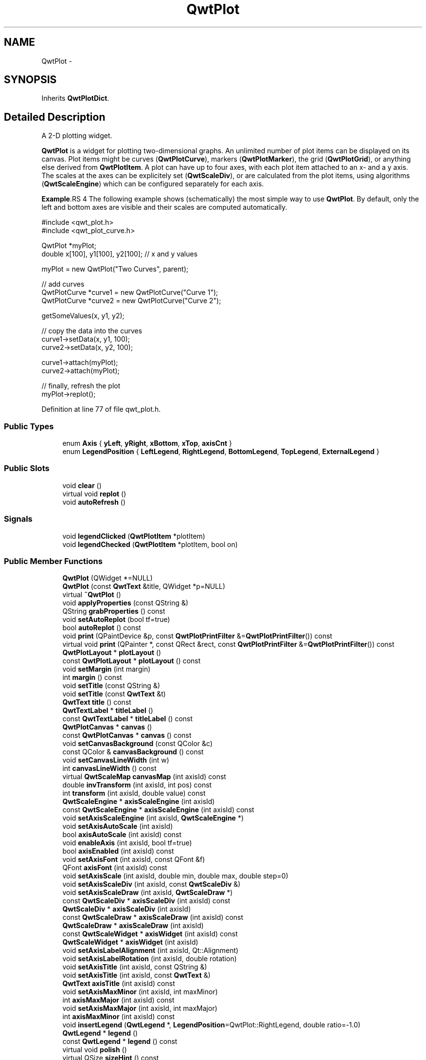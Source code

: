.TH "QwtPlot" 3 "26 Feb 2007" "Version 5.0.1" "Qwt User's Guide" \" -*- nroff -*-
.ad l
.nh
.SH NAME
QwtPlot \- 
.SH SYNOPSIS
.br
.PP
Inherits \fBQwtPlotDict\fP.
.PP
.SH "Detailed Description"
.PP 
A 2-D plotting widget. 

\fBQwtPlot\fP is a widget for plotting two-dimensional graphs. An unlimited number of plot items can be displayed on its canvas. Plot items might be curves (\fBQwtPlotCurve\fP), markers (\fBQwtPlotMarker\fP), the grid (\fBQwtPlotGrid\fP), or anything else derived from \fBQwtPlotItem\fP. A plot can have up to four axes, with each plot item attached to an x- and a y axis. The scales at the axes can be explicitely set (\fBQwtScaleDiv\fP), or are calculated from the plot items, using algorithms (\fBQwtScaleEngine\fP) which can be configured separately for each axis.
.PP
.PP
\fBExample\fP.RS 4
The following example shows (schematically) the most simple way to use \fBQwtPlot\fP. By default, only the left and bottom axes are visible and their scales are computed automatically. 
.PP
.nf
#include <qwt_plot.h>
#include <qwt_plot_curve.h>

QwtPlot *myPlot;
double x[100], y1[100], y2[100];        // x and y values

myPlot = new QwtPlot("Two Curves", parent);

// add curves
QwtPlotCurve *curve1 = new QwtPlotCurve("Curve 1");
QwtPlotCurve *curve2 = new QwtPlotCurve("Curve 2");

getSomeValues(x, y1, y2);

// copy the data into the curves
curve1->setData(x, y1, 100);
curve2->setData(x, y2, 100);

curve1->attach(myPlot);
curve2->attach(myPlot);

// finally, refresh the plot
myPlot->replot();

.fi
.PP
 
.RE
.PP

.PP
Definition at line 77 of file qwt_plot.h.
.SS "Public Types"

.in +1c
.ti -1c
.RI "enum \fBAxis\fP { \fByLeft\fP, \fByRight\fP, \fBxBottom\fP, \fBxTop\fP, \fBaxisCnt\fP }"
.br
.ti -1c
.RI "enum \fBLegendPosition\fP { \fBLeftLegend\fP, \fBRightLegend\fP, \fBBottomLegend\fP, \fBTopLegend\fP, \fBExternalLegend\fP }"
.br
.in -1c
.SS "Public Slots"

.in +1c
.ti -1c
.RI "void \fBclear\fP ()"
.br
.ti -1c
.RI "virtual void \fBreplot\fP ()"
.br
.ti -1c
.RI "void \fBautoRefresh\fP ()"
.br
.in -1c
.SS "Signals"

.in +1c
.ti -1c
.RI "void \fBlegendClicked\fP (\fBQwtPlotItem\fP *plotItem)"
.br
.ti -1c
.RI "void \fBlegendChecked\fP (\fBQwtPlotItem\fP *plotItem, bool on)"
.br
.in -1c
.SS "Public Member Functions"

.in +1c
.ti -1c
.RI "\fBQwtPlot\fP (QWidget *=NULL)"
.br
.ti -1c
.RI "\fBQwtPlot\fP (const \fBQwtText\fP &title, QWidget *p=NULL)"
.br
.ti -1c
.RI "virtual \fB~QwtPlot\fP ()"
.br
.ti -1c
.RI "void \fBapplyProperties\fP (const QString &)"
.br
.ti -1c
.RI "QString \fBgrabProperties\fP () const "
.br
.ti -1c
.RI "void \fBsetAutoReplot\fP (bool tf=true)"
.br
.ti -1c
.RI "bool \fBautoReplot\fP () const "
.br
.ti -1c
.RI "void \fBprint\fP (QPaintDevice &p, const \fBQwtPlotPrintFilter\fP &=\fBQwtPlotPrintFilter\fP()) const "
.br
.ti -1c
.RI "virtual void \fBprint\fP (QPainter *, const QRect &rect, const \fBQwtPlotPrintFilter\fP &=\fBQwtPlotPrintFilter\fP()) const "
.br
.ti -1c
.RI "\fBQwtPlotLayout\fP * \fBplotLayout\fP ()"
.br
.ti -1c
.RI "const \fBQwtPlotLayout\fP * \fBplotLayout\fP () const "
.br
.ti -1c
.RI "void \fBsetMargin\fP (int margin)"
.br
.ti -1c
.RI "int \fBmargin\fP () const "
.br
.ti -1c
.RI "void \fBsetTitle\fP (const QString &)"
.br
.ti -1c
.RI "void \fBsetTitle\fP (const \fBQwtText\fP &t)"
.br
.ti -1c
.RI "\fBQwtText\fP \fBtitle\fP () const "
.br
.ti -1c
.RI "\fBQwtTextLabel\fP * \fBtitleLabel\fP ()"
.br
.ti -1c
.RI "const \fBQwtTextLabel\fP * \fBtitleLabel\fP () const "
.br
.ti -1c
.RI "\fBQwtPlotCanvas\fP * \fBcanvas\fP ()"
.br
.ti -1c
.RI "const \fBQwtPlotCanvas\fP * \fBcanvas\fP () const "
.br
.ti -1c
.RI "void \fBsetCanvasBackground\fP (const QColor &c)"
.br
.ti -1c
.RI "const QColor & \fBcanvasBackground\fP () const "
.br
.ti -1c
.RI "void \fBsetCanvasLineWidth\fP (int w)"
.br
.ti -1c
.RI "int \fBcanvasLineWidth\fP () const "
.br
.ti -1c
.RI "virtual \fBQwtScaleMap\fP \fBcanvasMap\fP (int axisId) const "
.br
.ti -1c
.RI "double \fBinvTransform\fP (int axisId, int pos) const "
.br
.ti -1c
.RI "int \fBtransform\fP (int axisId, double value) const "
.br
.ti -1c
.RI "\fBQwtScaleEngine\fP * \fBaxisScaleEngine\fP (int axisId)"
.br
.ti -1c
.RI "const \fBQwtScaleEngine\fP * \fBaxisScaleEngine\fP (int axisId) const "
.br
.ti -1c
.RI "void \fBsetAxisScaleEngine\fP (int axisId, \fBQwtScaleEngine\fP *)"
.br
.ti -1c
.RI "void \fBsetAxisAutoScale\fP (int axisId)"
.br
.ti -1c
.RI "bool \fBaxisAutoScale\fP (int axisId) const "
.br
.ti -1c
.RI "void \fBenableAxis\fP (int axisId, bool tf=true)"
.br
.ti -1c
.RI "bool \fBaxisEnabled\fP (int axisId) const "
.br
.ti -1c
.RI "void \fBsetAxisFont\fP (int axisId, const QFont &f)"
.br
.ti -1c
.RI "QFont \fBaxisFont\fP (int axisId) const "
.br
.ti -1c
.RI "void \fBsetAxisScale\fP (int axisId, double min, double max, double step=0)"
.br
.ti -1c
.RI "void \fBsetAxisScaleDiv\fP (int axisId, const \fBQwtScaleDiv\fP &)"
.br
.ti -1c
.RI "void \fBsetAxisScaleDraw\fP (int axisId, \fBQwtScaleDraw\fP *)"
.br
.ti -1c
.RI "const \fBQwtScaleDiv\fP * \fBaxisScaleDiv\fP (int axisId) const "
.br
.ti -1c
.RI "\fBQwtScaleDiv\fP * \fBaxisScaleDiv\fP (int axisId)"
.br
.ti -1c
.RI "const \fBQwtScaleDraw\fP * \fBaxisScaleDraw\fP (int axisId) const "
.br
.ti -1c
.RI "\fBQwtScaleDraw\fP * \fBaxisScaleDraw\fP (int axisId)"
.br
.ti -1c
.RI "const \fBQwtScaleWidget\fP * \fBaxisWidget\fP (int axisId) const "
.br
.ti -1c
.RI "\fBQwtScaleWidget\fP * \fBaxisWidget\fP (int axisId)"
.br
.ti -1c
.RI "void \fBsetAxisLabelAlignment\fP (int axisId, Qt::Alignment)"
.br
.ti -1c
.RI "void \fBsetAxisLabelRotation\fP (int axisId, double rotation)"
.br
.ti -1c
.RI "void \fBsetAxisTitle\fP (int axisId, const QString &)"
.br
.ti -1c
.RI "void \fBsetAxisTitle\fP (int axisId, const \fBQwtText\fP &)"
.br
.ti -1c
.RI "\fBQwtText\fP \fBaxisTitle\fP (int axisId) const "
.br
.ti -1c
.RI "void \fBsetAxisMaxMinor\fP (int axisId, int maxMinor)"
.br
.ti -1c
.RI "int \fBaxisMaxMajor\fP (int axisId) const "
.br
.ti -1c
.RI "void \fBsetAxisMaxMajor\fP (int axisId, int maxMajor)"
.br
.ti -1c
.RI "int \fBaxisMaxMinor\fP (int axisId) const "
.br
.ti -1c
.RI "void \fBinsertLegend\fP (\fBQwtLegend\fP *, \fBLegendPosition\fP=QwtPlot::RightLegend, double ratio=-1.0)"
.br
.ti -1c
.RI "\fBQwtLegend\fP * \fBlegend\fP ()"
.br
.ti -1c
.RI "const \fBQwtLegend\fP * \fBlegend\fP () const "
.br
.ti -1c
.RI "virtual void \fBpolish\fP ()"
.br
.ti -1c
.RI "virtual QSize \fBsizeHint\fP () const "
.br
.ti -1c
.RI "virtual QSize \fBminimumSizeHint\fP () const "
.br
.ti -1c
.RI "virtual void \fBupdateLayout\fP ()"
.br
.ti -1c
.RI "virtual bool \fBevent\fP (QEvent *)"
.br
.in -1c
.SS "Protected Slots"

.in +1c
.ti -1c
.RI "virtual void \fBlegendItemClicked\fP ()"
.br
.ti -1c
.RI "virtual void \fBlegendItemChecked\fP (bool)"
.br
.in -1c
.SS "Protected Member Functions"

.in +1c
.ti -1c
.RI "virtual void \fBdrawCanvas\fP (QPainter *)"
.br
.ti -1c
.RI "virtual void \fBdrawItems\fP (QPainter *, const QRect &, const \fBQwtScaleMap\fP maps[axisCnt], const \fBQwtPlotPrintFilter\fP &) const "
.br
.ti -1c
.RI "virtual void \fBupdateTabOrder\fP ()"
.br
.ti -1c
.RI "void \fBupdateAxes\fP ()"
.br
.ti -1c
.RI "virtual void \fBresizeEvent\fP (QResizeEvent *e)"
.br
.ti -1c
.RI "virtual void \fBprintLegendItem\fP (QPainter *, const QWidget *, const QRect &) const "
.br
.ti -1c
.RI "virtual void \fBprintTitle\fP (QPainter *, const QRect &) const "
.br
.ti -1c
.RI "virtual void \fBprintScale\fP (QPainter *, int axisId, int startDist, int endDist, int baseDist, const QRect &) const "
.br
.ti -1c
.RI "virtual void \fBprintCanvas\fP (QPainter *, const QRect &, const \fBQwtScaleMap\fP maps[axisCnt], const \fBQwtPlotPrintFilter\fP &) const "
.br
.ti -1c
.RI "virtual void \fBprintLegend\fP (QPainter *, const QRect &) const "
.br
.in -1c
.SS "Static Protected Member Functions"

.in +1c
.ti -1c
.RI "static bool \fBaxisValid\fP (int axisId)"
.br
.in -1c
.SS "Friends"

.in +1c
.ti -1c
.RI "class \fBQwtPlotCanvas\fP"
.br
.in -1c
.SH "Member Enumeration Documentation"
.PP 
.SS "enum \fBQwtPlot::Axis\fP"
.PP
Axis index. 
.PP
Definition at line 87 of file qwt_plot.h.
.SS "enum \fBQwtPlot::LegendPosition\fP"
.PP
Position of the legend, relative to the canvas. 
.PP
ExternalLegend means that only the content of the legend will be handled by \fBQwtPlot\fP, but not its geometry. This might be interesting if an application wants to have a legend in an external window. 
.PP
Definition at line 105 of file qwt_plot.h.
.SH "Constructor & Destructor Documentation"
.PP 
.SS "QwtPlot::QwtPlot (QWidget * parent = \fCNULL\fP)\fC [explicit]\fP"
.PP
Constructor. 
.PP
\fBParameters:\fP
.RS 4
\fIparent\fP Parent widget 
.RE
.PP

.PP
Definition at line 53 of file qwt_plot.cpp.
.SS "QwtPlot::QwtPlot (const \fBQwtText\fP & title, QWidget * parent = \fCNULL\fP)\fC [explicit]\fP"
.PP
Constructor. 
.PP
\fBParameters:\fP
.RS 4
\fItitle\fP Title text 
.br
\fIparent\fP Parent widget 
.RE
.PP

.PP
Definition at line 64 of file qwt_plot.cpp.
.PP
References title().
.SS "QwtPlot::~QwtPlot ()\fC [virtual]\fP"
.PP
Destructor. 
.PP
Definition at line 85 of file qwt_plot.cpp.
.PP
References QwtPlotDict::autoDelete(), and QwtPlotDict::detachItems().
.SH "Member Function Documentation"
.PP 
.SS "void QwtPlot::autoRefresh ()\fC [slot]\fP"
.PP
Replots the plot if \fBQwtPlot::autoReplot()\fP is \fCtrue\fP. 
.PP
Definition at line 167 of file qwt_plot.cpp.
.PP
References replot().
.PP
Referenced by setAxisAutoScale(), setAxisMaxMajor(), setAxisMaxMinor(), setAxisScale(), setAxisScaleDiv(), setAxisScaleDraw(), and setAxisScaleEngine().
.SS "bool QwtPlot::autoReplot () const"
.PP
\fBReturns:\fP
.RS 4
true if the autoReplot option is set. 
.RE
.PP

.PP
Definition at line 195 of file qwt_plot.cpp.
.PP
Referenced by QwtPlotPrintFilter::apply(), QwtPlotPanner::moveCanvas(), replot(), QwtPlotZoomer::rescale(), QwtPlotMagnifier::rescale(), and QwtPlotPrintFilter::reset().
.SS "bool QwtPlot::axisAutoScale (int axisId) const"
.PP
\fBReturns:\fP
.RS 4
\fCtrue\fP if autoscaling is enabled 
.RE
.PP
\fBParameters:\fP
.RS 4
\fIaxisId\fP axis index 
.RE
.PP

.PP
Definition at line 154 of file qwt_plot_axis.cpp.
.PP
References axisValid().
.PP
Referenced by updateAxes().
.SS "bool QwtPlot::axisEnabled (int axisId) const"
.PP
\fBReturns:\fP
.RS 4
\fCtrue\fP if a specified axis is enabled 
.RE
.PP
\fBParameters:\fP
.RS 4
\fIaxisId\fP axis index 
.RE
.PP

.PP
Definition at line 167 of file qwt_plot_axis.cpp.
.PP
References axisValid().
.PP
Referenced by canvasMap(), QwtPlotLayout::minimumSizeHint(), printScale(), QwtPlotPicker::QwtPlotPicker(), and sizeHint().
.SS "QFont QwtPlot::axisFont (int axisId) const"
.PP
\fBReturns:\fP
.RS 4
the font of the scale labels for a specified axis 
.RE
.PP
\fBParameters:\fP
.RS 4
\fIaxisId\fP axis index 
.RE
.PP

.PP
Definition at line 179 of file qwt_plot_axis.cpp.
.PP
References axisValid(), and axisWidget().
.SS "int QwtPlot::axisMaxMajor (int axisId) const"
.PP
\fBReturns:\fP
.RS 4
the maximum number of major ticks for a specified axis 
.RE
.PP
\fBParameters:\fP
.RS 4
\fIaxisId\fP axis index 
.RE
.PP

.PP
Definition at line 192 of file qwt_plot_axis.cpp.
.PP
References axisValid().
.SS "int QwtPlot::axisMaxMinor (int axisId) const"
.PP
\fBReturns:\fP
.RS 4
the maximum number of minor ticks for a specified axis 
.RE
.PP
\fBParameters:\fP
.RS 4
\fIaxisId\fP axis index 
.RE
.PP

.PP
Definition at line 204 of file qwt_plot_axis.cpp.
.PP
References axisValid().
.SS "\fBQwtScaleDiv\fP * QwtPlot::axisScaleDiv (int axisId)"
.PP
Return the scale division of a specified axis. 
.PP
axisScaleDiv(axisId)->lBound(), axisScaleDiv(axisId)->hBound() are the current limits of the axis scale.
.PP
\fBParameters:\fP
.RS 4
\fIaxisId\fP axis index 
.RE
.PP
\fBReturns:\fP
.RS 4
Scale division
.RE
.PP
\fBSee also:\fP
.RS 4
\fBQwtScaleDiv\fP, \fBsetAxisScaleDiv\fP 
.RE
.PP

.PP
Definition at line 242 of file qwt_plot_axis.cpp.
.PP
References axisValid().
.SS "const \fBQwtScaleDiv\fP * QwtPlot::axisScaleDiv (int axisId) const"
.PP
Return the scale division of a specified axis. 
.PP
axisScaleDiv(axisId)->lBound(), axisScaleDiv(axisId)->hBound() are the current limits of the axis scale.
.PP
\fBParameters:\fP
.RS 4
\fIaxisId\fP axis index 
.RE
.PP
\fBReturns:\fP
.RS 4
Scale division
.RE
.PP
\fBSee also:\fP
.RS 4
\fBQwtScaleDiv\fP, \fBsetAxisScaleDiv\fP 
.RE
.PP

.PP
Definition at line 223 of file qwt_plot_axis.cpp.
.PP
References axisValid().
.PP
Referenced by canvasMap(), QwtPlotPanner::moveCanvas(), QwtPlotZoomer::rescale(), QwtPlotMagnifier::rescale(), and QwtPlotPicker::scaleRect().
.SS "\fBQwtScaleDraw\fP * QwtPlot::axisScaleDraw (int axisId)"
.PP
\fBReturns:\fP
.RS 4
the scale draw of a specified axis 
.RE
.PP
\fBParameters:\fP
.RS 4
\fIaxisId\fP axis index 
.RE
.PP
\fBReturns:\fP
.RS 4
specified scaleDraw for axis, or NULL if axis is invalid. 
.RE
.PP
\fBSee also:\fP
.RS 4
\fBQwtScaleDraw\fP 
.RE
.PP

.PP
Definition at line 270 of file qwt_plot_axis.cpp.
.PP
References axisValid(), axisWidget(), and QwtScaleWidget::scaleDraw().
.SS "const \fBQwtScaleDraw\fP * QwtPlot::axisScaleDraw (int axisId) const"
.PP
\fBReturns:\fP
.RS 4
the scale draw of a specified axis 
.RE
.PP
\fBParameters:\fP
.RS 4
\fIaxisId\fP axis index 
.RE
.PP
\fBReturns:\fP
.RS 4
specified scaleDraw for axis, or NULL if axis is invalid. 
.RE
.PP
\fBSee also:\fP
.RS 4
\fBQwtScaleDraw\fP 
.RE
.PP

.PP
Definition at line 256 of file qwt_plot_axis.cpp.
.PP
References axisValid(), axisWidget(), and QwtScaleWidget::scaleDraw().
.SS "\fBQwtText\fP QwtPlot::axisTitle (int axisId) const"
.PP
\fBReturns:\fP
.RS 4
the title of a specified axis 
.RE
.PP
\fBParameters:\fP
.RS 4
\fIaxisId\fP axis index 
.RE
.PP

.PP
Definition at line 282 of file qwt_plot_axis.cpp.
.PP
References axisValid(), axisWidget(), and QwtScaleWidget::title().
.SS "bool QwtPlot::axisValid (int axisId)\fC [static, protected]\fP"
.PP
\fBReturns:\fP
.RS 4
\fCtrue\fP if the specified axis exists, otherwise \fCfalse\fP 
.RE
.PP
\fBParameters:\fP
.RS 4
\fIaxisId\fP axis index 
.RE
.PP

.PP
Definition at line 767 of file qwt_plot.cpp.
.PP
Referenced by axisAutoScale(), axisEnabled(), axisFont(), axisMaxMajor(), axisMaxMinor(), axisScaleDiv(), axisScaleDraw(), axisScaleEngine(), axisTitle(), axisWidget(), enableAxis(), invTransform(), setAxisAutoScale(), setAxisFont(), setAxisLabelRotation(), setAxisMaxMajor(), setAxisMaxMinor(), setAxisScale(), setAxisScaleDiv(), setAxisScaleDraw(), setAxisScaleEngine(), setAxisTitle(), and transform().
.SS "\fBQwtScaleWidget\fP * QwtPlot::axisWidget (int axisId)"
.PP
\fBReturns:\fP
.RS 4
specified axis, or NULL if axisId is invalid. 
.RE
.PP
\fBParameters:\fP
.RS 4
\fIaxisId\fP axis index 
.RE
.PP

.PP
Definition at line 112 of file qwt_plot_axis.cpp.
.PP
References axisValid().
.SS "const \fBQwtScaleWidget\fP * QwtPlot::axisWidget (int axisId) const"
.PP
\fBReturns:\fP
.RS 4
specified axis, or NULL if axisId is invalid. 
.RE
.PP
\fBParameters:\fP
.RS 4
\fIaxisId\fP axis index 
.RE
.PP

.PP
Definition at line 100 of file qwt_plot_axis.cpp.
.PP
References axisValid().
.PP
Referenced by axisFont(), axisScaleDraw(), axisTitle(), canvasMap(), QwtPlotLayout::minimumSizeHint(), print(), printScale(), setAxisFont(), setAxisLabelRotation(), setAxisScaleDraw(), setAxisTitle(), and sizeHint().
.SS "const \fBQwtPlotCanvas\fP * QwtPlot::canvas () const"
.PP
\fBReturns:\fP
.RS 4
the plot's canvas 
.RE
.PP

.PP
Definition at line 297 of file qwt_plot.cpp.
.SS "\fBQwtPlotCanvas\fP * QwtPlot::canvas ()"
.PP
\fBReturns:\fP
.RS 4
the plot's canvas 
.RE
.PP

.PP
Definition at line 289 of file qwt_plot.cpp.
.PP
Referenced by canvasBackground(), canvasLineWidth(), QwtPlotCurve::draw(), printCanvas(), replot(), and setCanvasLineWidth().
.SS "const QColor & QwtPlot::canvasBackground () const"
.PP
Nothing else than: \fBcanvas()\fP->palette().color( QPalette::Normal, QColorGroup::Background);
.PP
\fBReturns:\fP
.RS 4
the background color of the plotting area. 
.RE
.PP

.PP
Definition at line 730 of file qwt_plot.cpp.
.PP
References canvas().
.SS "int QwtPlot::canvasLineWidth () const"
.PP
Nothing else than: \fBcanvas()\fP->lineWidth(), left for compatibility only. 
.PP
\fBReturns:\fP
.RS 4
the border width of the plotting area 
.RE
.PP

.PP
Definition at line 758 of file qwt_plot.cpp.
.PP
References canvas().
.SS "\fBQwtScaleMap\fP QwtPlot::canvasMap (int axisId) const\fC [virtual]\fP"
.PP
\fBParameters:\fP
.RS 4
\fIaxisId\fP Axis 
.RE
.PP
\fBReturns:\fP
.RS 4
Map for the axis on the canvas. With this map pixel coordinates can translated to plot coordinates and vice versa. 
.RE
.PP
\fBSee also:\fP
.RS 4
\fBQwtScaleMap\fP, \fBQwtPlot::transform\fP, \fBQwtPlot::invTransform\fP 
.RE
.PP

.PP
Definition at line 626 of file qwt_plot.cpp.
.PP
References axisEnabled(), axisScaleDiv(), axisScaleEngine(), axisWidget(), QwtPlotLayout::canvasMargin(), QwtScaleWidget::endBorderDist(), QwtScaleDiv::hBound(), QwtScaleDiv::lBound(), margin(), plotLayout(), QwtScaleMap::setPaintInterval(), QwtScaleMap::setScaleInterval(), QwtScaleMap::setTransformation(), and QwtScaleWidget::startBorderDist().
.PP
Referenced by QwtPlotCurve::closestPoint(), drawCanvas(), QwtPlotPicker::invTransform(), invTransform(), QwtPlotPanner::moveCanvas(), QwtPlotPicker::transform(), and transform().
.SS "void QwtPlot::clear ()\fC [slot]\fP"
.PP
Remove all curves and markers. 
.PP
Definition at line 798 of file qwt_plot.cpp.
.PP
References QwtPlotDict::detachItems().
.SS "void QwtPlot::drawCanvas (QPainter * painter)\fC [protected, virtual]\fP"
.PP
Redraw the canvas. 
.PP
\fBParameters:\fP
.RS 4
\fIpainter\fP Painter used for drawing
.RE
.PP
\fBWarning:\fP
.RS 4
drawCanvas calls drawCanvasItems what is also used for printing. Applications that like to add individual plot items better overload QwtPlot::drawCanvasItems 
.RE
.PP
\fBSee also:\fP
.RS 4
\fBQwtPlot::drawItems\fP 
.RE
.PP

.PP
Definition at line 568 of file qwt_plot.cpp.
.PP
References canvasMap(), and drawItems().
.SS "void QwtPlot::drawItems (QPainter * painter, const QRect & rect, const \fBQwtScaleMap\fP map[axisCnt], const \fBQwtPlotPrintFilter\fP & pfilter) const\fC [protected, virtual]\fP"
.PP
Redraw the canvas items. 
.PP
\fBParameters:\fP
.RS 4
\fIpainter\fP Painter used for drawing 
.br
\fIrect\fP Bounding rectangle where to paint 
.br
\fImap\fP QwtPlot::axisCnt maps, mapping between plot and paint device coordinates 
.br
\fIpfilter\fP Plot print filter 
.RE
.PP

.PP
Definition at line 586 of file qwt_plot.cpp.
.PP
References QwtPlotDict::itemList(), and QwtPlotPrintFilter::options().
.PP
Referenced by drawCanvas().
.SS "void QwtPlot::enableAxis (int axisId, bool tf = \fCtrue\fP)"
.PP
Enable or disable a specified axis. 
.PP
When an axis is disabled, this only means that it is not visible on the screen. Curves, markers and can be attached to disabled axes, and transformation of screen coordinates into values works as normal.
.PP
Only xBottom and yLeft are enabled by default. 
.PP
\fBParameters:\fP
.RS 4
\fIaxisId\fP axis index 
.br
\fItf\fP \fCtrue\fP (enabled) or \fCfalse\fP (disabled) 
.RE
.PP

.PP
Definition at line 302 of file qwt_plot_axis.cpp.
.PP
References axisValid(), and updateLayout().
.SS "bool QwtPlot::event (QEvent *)\fC [virtual]\fP"
.PP
Adds handling of layout requests. 
.PP
Definition at line 141 of file qwt_plot.cpp.
.PP
References polish(), and updateLayout().
.SS "void QwtPlot::insertLegend (\fBQwtLegend\fP * legend, \fBQwtPlot::LegendPosition\fP pos = \fCQwtPlot::RightLegend\fP, double ratio = \fC-1.0\fP)"
.PP
Insert a legend. 
.PP
If the position legend is \fCQwtPlot::LeftLegend\fP or \fCQwtPlot::RightLegend\fP the legend will be organized in one column from top to down. Otherwise the legend items will be placed be placed in a table with a best fit number of columns from left to right.
.PP
If pos != QwtPlot::ExternalLegend the plot widget will become parent of the legend. It will be deleted when the plot is deleted, or another legend is set with \fBinsertLegend()\fP.
.PP
\fBParameters:\fP
.RS 4
\fIlegend\fP Legend 
.br
\fIpos\fP The legend's position. For top/left position the number of colums will be limited to 1, otherwise it will be set to unlimited.
.br
\fIratio\fP Ratio between legend and the bounding rect of title, canvas and axes. The legend will be shrinked if it would need more space than the given ratio. The ratio is limited to ]0.0 .. 1.0]. In case of <= 0.0 it will be reset to the default ratio. The default vertical/horizontal ratio is 0.33/0.5.
.RE
.PP
\fBSee also:\fP
.RS 4
\fBQwtPlotLayout::legendPosition()\fP, \fBQwtPlotLayout::setLegendPosition()\fP 
.RE
.PP

.PP
Definition at line 830 of file qwt_plot.cpp.
.PP
References QwtPlotDict::itemList(), and legend().
.SS "double QwtPlot::invTransform (int axisId, int pos) const"
.PP
Transform the x or y coordinate of a position in the drawing region into a value. 
.PP
\fBParameters:\fP
.RS 4
\fIaxisId\fP axis index 
.br
\fIpos\fP position 
.RE
.PP
\fBWarning:\fP
.RS 4
The position can be an x or a y coordinate, depending on the specified axis. 
.RE
.PP

.PP
Definition at line 319 of file qwt_plot_axis.cpp.
.PP
References axisValid(), and canvasMap().
.SS "const \fBQwtLegend\fP * QwtPlot::legend () const"
.PP
\fBReturns:\fP
.RS 4
the plot's legend 
.RE
.PP
\fBSee also:\fP
.RS 4
\fBprintLegendItem()\fP 
.RE
.PP

.PP
Definition at line 280 of file qwt_plot.cpp.
.SS "\fBQwtLegend\fP * QwtPlot::legend ()"
.PP
\fBReturns:\fP
.RS 4
the plot's legend 
.RE
.PP
\fBSee also:\fP
.RS 4
\fBprintLegendItem()\fP 
.RE
.PP

.PP
Definition at line 271 of file qwt_plot.cpp.
.PP
Referenced by QwtPlotLayout::activate(), insertLegend(), and printLegend().
.SS "void QwtPlot::legendChecked (\fBQwtPlotItem\fP * plotItem, bool on)\fC [signal]\fP"
.PP
A signal which is emitted when the user has clicked on a legend item, which is in QwtLegend::CheckableItem mode
.PP
\fBParameters:\fP
.RS 4
\fIplotItem\fP Corresponding plot item of the selected legend item 
.br
\fIon\fP True when the legen item is checked
.RE
.PP
\fBNote:\fP
.RS 4
clicks are disabled as default 
.RE
.PP
\fBSee also:\fP
.RS 4
\fBQwtLegend::setItemMode\fP, \fBQwtLegend::itemMode\fP 
.RE
.PP

.PP
Referenced by legendItemChecked().
.SS "void QwtPlot::legendClicked (\fBQwtPlotItem\fP * plotItem)\fC [signal]\fP"
.PP
A signal which is emitted when the user has clicked on a legend item, which is in QwtLegend::ClickableItem mode.
.PP
\fBParameters:\fP
.RS 4
\fIplotItem\fP Corresponding plot item of the selected legend item
.RE
.PP
\fBNote:\fP
.RS 4
clicks are disabled as default 
.RE
.PP
\fBSee also:\fP
.RS 4
\fBQwtLegend::setItemMode\fP, \fBQwtLegend::itemMode\fP 
.RE
.PP

.PP
Referenced by legendItemClicked().
.SS "void QwtPlot::legendItemClicked ()\fC [protected, virtual, slot]\fP"
.PP
Called internally when the legend has been clicked on. Emits a \fBlegendClicked()\fP signal. 
.PP
Definition at line 777 of file qwt_plot.cpp.
.PP
References legendClicked().
.SS "int QwtPlot::margin () const"
.PP
\fBReturns:\fP
.RS 4
margin 
.RE
.PP
\fBSee also:\fP
.RS 4
\fBQwtPlot::setMargin()\fP, \fBQwtPlotLayout::margin()\fP, \fBQwtPlot::plotLayout()\fP 
.RE
.PP

.PP
Definition at line 695 of file qwt_plot.cpp.
.PP
Referenced by canvasMap().
.SS "QSize QwtPlot::minimumSizeHint () const\fC [virtual]\fP"
.PP
Return a minimum size hint. 
.PP
Definition at line 351 of file qwt_plot.cpp.
.SS "const \fBQwtPlotLayout\fP * QwtPlot::plotLayout () const"
.PP
\fBReturns:\fP
.RS 4
the plot's layout 
.RE
.PP

.PP
Definition at line 246 of file qwt_plot.cpp.
.SS "\fBQwtPlotLayout\fP * QwtPlot::plotLayout ()"
.PP
\fBReturns:\fP
.RS 4
the plot's layout 
.RE
.PP

.PP
Definition at line 238 of file qwt_plot.cpp.
.PP
Referenced by canvasMap().
.SS "void QwtPlot::print (QPainter * painter, const QRect & plotRect, const \fBQwtPlotPrintFilter\fP & pfilter = \fC\fBQwtPlotPrintFilter\fP()\fP) const\fC [virtual]\fP"
.PP
Paint the plot into a given rectangle. Paint the contents of a \fBQwtPlot\fP instance into a given rectangle. 
.PP
\fBParameters:\fP
.RS 4
\fIpainter\fP Painter 
.br
\fIplotRect\fP Bounding rectangle 
.br
\fIpfilter\fP Print filter 
.RE
.PP
\fBSee also:\fP
.RS 4
\fBQwtPlotPrintFilter\fP 
.RE
.PP

.PP
Definition at line 74 of file qwt_plot_print.cpp.
.PP
References QwtPlotPrintFilter::apply(), axisWidget(), QwtPainter::metricsMap(), QwtPlotPrintFilter::options(), and QwtPainter::setMetricsMap().
.SS "void QwtPlot::print (QPaintDevice & paintDev, const \fBQwtPlotPrintFilter\fP & pfilter = \fC\fBQwtPlotPrintFilter\fP()\fP) const"
.PP
Print the plot to a \fCQPaintDevice\fP (\fCQPrinter\fP) This function prints the contents of a \fBQwtPlot\fP instance to \fCQPaintDevice\fP object. The size is derived from its device metrics. 
.PP
\fBParameters:\fP
.RS 4
\fIpaintDev\fP device to paint on, often a printer 
.br
\fIpfilter\fP print filter 
.RE
.PP
\fBSee also:\fP
.RS 4
\fBQwtPlot::print\fP 
.PP
\fBQwtPlotPrintFilter\fP 
.RE
.PP

.PP
Definition at line 44 of file qwt_plot_print.cpp.
.SS "void QwtPlot::printCanvas (QPainter * painter, const QRect & canvasRect, const \fBQwtScaleMap\fP map[axisCnt], const \fBQwtPlotPrintFilter\fP & pfilter) const\fC [protected, virtual]\fP"
.PP
Print the canvas into a given rectangle.
.PP
\fBParameters:\fP
.RS 4
\fIpainter\fP Painter 
.br
\fImap\fP Maps mapping between plot and paint device coordinates 
.br
\fIcanvasRect\fP Bounding rectangle 
.br
\fIpfilter\fP Print filter 
.RE
.PP
\fBSee also:\fP
.RS 4
\fBQwtPlotPrintFilter\fP 
.RE
.PP

.PP
Definition at line 450 of file qwt_plot_print.cpp.
.PP
References canvas(), and QwtPlotPrintFilter::options().
.SS "void QwtPlot::printLegend (QPainter * painter, const QRect & rect) const\fC [protected, virtual]\fP"
.PP
Print the legend into a given rectangle.
.PP
\fBParameters:\fP
.RS 4
\fIpainter\fP Painter 
.br
\fIrect\fP Bounding rectangle 
.RE
.PP

.PP
Definition at line 267 of file qwt_plot_print.cpp.
.PP
References QwtDynGridLayout::columnsForWidth(), QwtLegend::contentsWidget(), QwtDynGridLayout::count(), QwtDynGridLayout::itemAt(), QwtDynGridLayout::layoutItems(), legend(), printLegendItem(), and QwtPainter::setClipRect().
.SS "void QwtPlot::printLegendItem (QPainter * painter, const QWidget * w, const QRect & rect) const\fC [protected, virtual]\fP"
.PP
Print the legend item into a given rectangle.
.PP
\fBParameters:\fP
.RS 4
\fIpainter\fP Painter 
.br
\fIw\fP Widget representing a legend item 
.br
\fIrect\fP Bounding rectangle 
.RE
.PP

.PP
Definition at line 322 of file qwt_plot_print.cpp.
.PP
Referenced by printLegend().
.SS "void QwtPlot::printScale (QPainter * painter, int axisId, int startDist, int endDist, int baseDist, const QRect & rect) const\fC [protected, virtual]\fP"
.PP
Paint a scale into a given rectangle. Paint the scale into a given rectangle. 
.PP
\fBParameters:\fP
.RS 4
\fIpainter\fP Painter 
.br
\fIaxisId\fP Axis 
.br
\fIstartDist\fP Start border distance 
.br
\fIendDist\fP End border distance 
.br
\fIbaseDist\fP Base distance 
.br
\fIrect\fP Bounding rectangle 
.RE
.PP

.PP
Definition at line 346 of file qwt_plot_print.cpp.
.PP
References axisEnabled(), axisWidget(), QwtScaleWidget::colorBarRect(), QwtScaleWidget::colorBarWidth(), QwtScaleWidget::drawColorBar(), QwtScaleWidget::isColorBarEnabled(), QwtPainter::metricsMap(), QwtScaleDraw::orientation(), QwtScaleWidget::scaleDraw(), and QwtScaleWidget::spacing().
.SS "void QwtPlot::printTitle (QPainter * painter, const QRect & rect) const\fC [protected, virtual]\fP"
.PP
Print the title into a given rectangle.
.PP
\fBParameters:\fP
.RS 4
\fIpainter\fP Painter 
.br
\fIrect\fP Bounding rectangle 
.RE
.PP

.PP
Definition at line 243 of file qwt_plot_print.cpp.
.PP
References QwtText::draw(), QwtTextLabel::text(), and titleLabel().
.SS "void QwtPlot::replot ()\fC [virtual, slot]\fP"
.PP
Redraw the plot. 
.PP
If the autoReplot option is not set (which is the default) or if any curves are attached to raw data, the plot has to be refreshed explicitly in order to make changes visible.
.PP
\fBSee also:\fP
.RS 4
\fBsetAutoReplot()\fP 
.RE
.PP
\fBWarning:\fP
.RS 4
Calls \fBcanvas()\fP->repaint, take care of infinite recursions 
.RE
.PP

.PP
Definition at line 376 of file qwt_plot.cpp.
.PP
References autoReplot(), canvas(), QwtPlotCanvas::invalidatePaintCache(), setAutoReplot(), QwtPlotCanvas::testPaintAttribute(), and updateAxes().
.PP
Referenced by applyProperties(), autoRefresh(), and polish().
.SS "void QwtPlot::resizeEvent (QResizeEvent * e)\fC [protected, virtual]\fP"
.PP
Resize and update internal layout. 
.PP
Definition at line 360 of file qwt_plot.cpp.
.PP
References updateLayout().
.SS "void QwtPlot::setAutoReplot (bool tf = \fCtrue\fP)"
.PP
Set or reset the autoReplot option If the autoReplot option is set, the plot will be updated implicitly by manipulating member functions. Since this may be time-consuming, it is recommended to leave this option switched off and call \fBreplot()\fP explicitly if necessary. 
.PP
The autoReplot option is set to false by default, which means that the user has to call \fBreplot()\fP in order to make changes visible. 
.PP
\fBParameters:\fP
.RS 4
\fItf\fP \fCtrue\fP or \fCfalse\fP. Defaults to \fCtrue\fP. 
.RE
.PP
\fBSee also:\fP
.RS 4
\fBreplot()\fP 
.RE
.PP

.PP
Definition at line 187 of file qwt_plot.cpp.
.PP
Referenced by QwtPlotPrintFilter::apply(), QwtPlotPanner::moveCanvas(), replot(), QwtPlotZoomer::rescale(), QwtPlotMagnifier::rescale(), and QwtPlotPrintFilter::reset().
.SS "void QwtPlot::setAxisAutoScale (int axisId)"
.PP
Enable autoscaling for a specified axis. 
.PP
This member function is used to switch back to autoscaling mode after a fixed scale has been set. Autoscaling is enabled by default.
.PP
\fBParameters:\fP
.RS 4
\fIaxisId\fP axis index 
.RE
.PP
\fBSee also:\fP
.RS 4
\fBQwtPlot::setAxisScale()\fP, \fBQwtPlot::setAxisScaleDiv()\fP 
.RE
.PP

.PP
Definition at line 366 of file qwt_plot_axis.cpp.
.PP
References autoRefresh(), and axisValid().
.SS "void QwtPlot::setAxisFont (int axisId, const QFont & f)"
.PP
Change the font of an axis. 
.PP
\fBParameters:\fP
.RS 4
\fIaxisId\fP axis index 
.br
\fIf\fP font 
.RE
.PP
\fBWarning:\fP
.RS 4
This function changes the font of the tick labels, not of the axis title. 
.RE
.PP

.PP
Definition at line 351 of file qwt_plot_axis.cpp.
.PP
References axisValid(), and axisWidget().
.SS "void QwtPlot::setAxisLabelAlignment (int axisId, Qt::Alignment alignment)"
.PP
Change the alignment of the tick labels 
.PP
\fBParameters:\fP
.RS 4
\fIaxisId\fP axis index 
.br
\fIalignment\fP Or'd Qt::AlignmentFlags <see qnamespace.h> 
.RE
.PP
\fBSee also:\fP
.RS 4
\fBQwtScaleDraw::setLabelAlignment()\fP 
.RE
.PP

.PP
Definition at line 453 of file qwt_plot_axis.cpp.
.SS "void QwtPlot::setAxisLabelRotation (int axisId, double rotation)"
.PP
Rotate all tick labels 
.PP
\fBParameters:\fP
.RS 4
\fIaxisId\fP axis index 
.br
\fIrotation\fP Angle in degrees. When changing the label rotation, the label alignment might be adjusted too. 
.RE
.PP
\fBSee also:\fP
.RS 4
\fBQwtScaleDraw::setLabelRotation()\fP, \fBQwtPlot::setAxisLabelAlignment\fP 
.RE
.PP

.PP
Definition at line 467 of file qwt_plot_axis.cpp.
.PP
References axisValid(), axisWidget(), and QwtScaleWidget::setLabelRotation().
.SS "void QwtPlot::setAxisMaxMajor (int axisId, int maxMajor)"
.PP
Set the maximum number of major scale intervals for a specified axis. 
.PP
\fBParameters:\fP
.RS 4
\fIaxisId\fP axis index 
.br
\fImaxMajor\fP maximum number of major steps 
.RE
.PP
\fBSee also:\fP
.RS 4
QwtAutoScale::setMaxMajor 
.RE
.PP

.PP
Definition at line 505 of file qwt_plot_axis.cpp.
.PP
References autoRefresh(), and axisValid().
.SS "void QwtPlot::setAxisMaxMinor (int axisId, int maxMinor)"
.PP
Set the maximum number of minor scale intervals for a specified axis. 
.PP
\fBParameters:\fP
.RS 4
\fIaxisId\fP axis index 
.br
\fImaxMinor\fP maximum number of minor steps 
.RE
.PP
\fBSee also:\fP
.RS 4
QwtAutoScale::setMaxMinor 
.RE
.PP

.PP
Definition at line 479 of file qwt_plot_axis.cpp.
.PP
References autoRefresh(), and axisValid().
.SS "void QwtPlot::setAxisScale (int axisId, double min, double max, double stepSize = \fC0\fP)"
.PP
Disable autoscaling and specify a fixed scale for a selected axis. 
.PP
\fBParameters:\fP
.RS 4
\fIaxisId\fP axis index 
.br
\fImin\fP 
.br
\fImax\fP minimum and maximum of the scale 
.br
\fIstepSize\fP Major step size. If \fCstep == 0\fP, the step size is calculated automatically using the maxMajor setting. 
.RE
.PP
\fBSee also:\fP
.RS 4
\fBQwtPlot::setAxisMaxMajor()\fP, \fBQwtPlot::setAxisAutoScale()\fP 
.RE
.PP

.PP
Definition at line 384 of file qwt_plot_axis.cpp.
.PP
References autoRefresh(), and axisValid().
.PP
Referenced by QwtPlotPanner::moveCanvas(), QwtPlotZoomer::rescale(), and QwtPlotMagnifier::rescale().
.SS "void QwtPlot::setAxisScaleDiv (int axisId, const \fBQwtScaleDiv\fP & scaleDiv)"
.PP
Disable autoscaling and specify a fixed scale for a selected axis. 
.PP
\fBParameters:\fP
.RS 4
\fIaxisId\fP axis index 
.br
\fIscaleDiv\fP Scale division 
.RE
.PP
\fBSee also:\fP
.RS 4
\fBQwtPlot::setAxisScale()\fP, \fBQwtPlot::setAxisAutoScale()\fP 
.RE
.PP

.PP
Definition at line 407 of file qwt_plot_axis.cpp.
.PP
References autoRefresh(), and axisValid().
.SS "void QwtPlot::setAxisScaleDraw (int axisId, \fBQwtScaleDraw\fP * scaleDraw)"
.PP
Set a scale draw. 
.PP
\fBParameters:\fP
.RS 4
\fIaxisId\fP axis index 
.br
\fIscaleDraw\fP object responsible for drawing scales.
.RE
.PP
By passing scaleDraw it is possible to extend \fBQwtScaleDraw\fP functionality and let it take place in \fBQwtPlot\fP. Please note that scaleDraw has to be created with new and will be deleted by the corresponding QwtScale member ( like a child object ).
.PP
\fBSee also:\fP
.RS 4
\fBQwtScaleDraw\fP, QwtScale 
.RE
.PP
\fBWarning:\fP
.RS 4
The attributes of scaleDraw will be overwritten by those of the previous \fBQwtScaleDraw\fP. 
.RE
.PP

.PP
Definition at line 435 of file qwt_plot_axis.cpp.
.PP
References autoRefresh(), axisValid(), axisWidget(), and QwtScaleWidget::setScaleDraw().
.SS "void QwtPlot::setAxisTitle (int axisId, const \fBQwtText\fP & title)"
.PP
Change the title of a specified axis. 
.PP
\fBParameters:\fP
.RS 4
\fIaxisId\fP axis index 
.br
\fItitle\fP axis title 
.RE
.PP

.PP
Definition at line 540 of file qwt_plot_axis.cpp.
.PP
References axisValid(), axisWidget(), QwtScaleWidget::setTitle(), and title().
.SS "void QwtPlot::setAxisTitle (int axisId, const QString & title)"
.PP
Change the title of a specified axis. 
.PP
\fBParameters:\fP
.RS 4
\fIaxisId\fP axis index 
.br
\fItitle\fP axis title 
.RE
.PP

.PP
Definition at line 529 of file qwt_plot_axis.cpp.
.PP
References axisValid(), axisWidget(), and QwtScaleWidget::setTitle().
.SS "void QwtPlot::setCanvasBackground (const QColor & c)"
.PP
Change the background of the plotting area. 
.PP
Sets c to QColorGroup::Background of all colorgroups of the palette of the canvas. Using \fBcanvas()\fP->setPalette() is a more powerful way to set these colors. 
.PP
\fBParameters:\fP
.RS 4
\fIc\fP new background color 
.RE
.PP

.PP
Definition at line 708 of file qwt_plot.cpp.
.SS "void QwtPlot::setCanvasLineWidth (int w)"
.PP
Change the border width of the plotting area Nothing else than \fBcanvas()\fP->setLineWidth(w), left for compatibility only. 
.PP
\fBParameters:\fP
.RS 4
\fIw\fP new border width 
.RE
.PP

.PP
Definition at line 747 of file qwt_plot.cpp.
.PP
References canvas(), and updateLayout().
.SS "void QwtPlot::setMargin (int margin)"
.PP
Change the margin of the plot. The margin is the space around all components.
.PP
\fBParameters:\fP
.RS 4
\fImargin\fP new margin 
.RE
.PP
\fBSee also:\fP
.RS 4
\fBQwtPlotLayout::setMargin()\fP, \fBQwtPlot::margin()\fP, \fBQwtPlot::plotLayout()\fP 
.RE
.PP

.PP
Definition at line 679 of file qwt_plot.cpp.
.PP
References updateLayout().
.SS "void QwtPlot::setTitle (const \fBQwtText\fP & t)"
.PP
Change the plot's title. 
.PP
\fBParameters:\fP
.RS 4
\fIt\fP new title 
.RE
.PP

.PP
Definition at line 217 of file qwt_plot.cpp.
.PP
References updateLayout().
.SS "void QwtPlot::setTitle (const QString & t)"
.PP
Change the plot's title. 
.PP
\fBParameters:\fP
.RS 4
\fIt\fP new title 
.RE
.PP

.PP
Definition at line 204 of file qwt_plot.cpp.
.PP
References updateLayout().
.PP
Referenced by applyProperties().
.SS "QSize QwtPlot::sizeHint () const\fC [virtual]\fP"
.PP
Return sizeHint 
.PP
\fBSee also:\fP
.RS 4
\fBQwtPlot::minimumSizeHint()\fP 
.RE
.PP

.PP
Definition at line 316 of file qwt_plot.cpp.
.PP
References axisEnabled(), axisWidget(), QwtScaleWidget::minimumSizeHint(), QwtAbstractScaleDraw::scaleDiv(), QwtScaleWidget::scaleDraw(), and QwtScaleDiv::ticks().
.SS "\fBQwtText\fP QwtPlot::title () const"
.PP
\fBReturns:\fP
.RS 4
the plot's title 
.RE
.PP

.PP
Definition at line 230 of file qwt_plot.cpp.
.PP
Referenced by grabProperties(), QwtPlot(), and setAxisTitle().
.SS "const \fBQwtTextLabel\fP * QwtPlot::titleLabel () const"
.PP
\fBReturns:\fP
.RS 4
the plot's titel label. 
.RE
.PP

.PP
Definition at line 262 of file qwt_plot.cpp.
.SS "\fBQwtTextLabel\fP * QwtPlot::titleLabel ()"
.PP
\fBReturns:\fP
.RS 4
the plot's titel label. 
.RE
.PP

.PP
Definition at line 254 of file qwt_plot.cpp.
.PP
Referenced by QwtPlotPrintFilter::apply(), printTitle(), and QwtPlotPrintFilter::reset().
.SS "int QwtPlot::transform (int axisId, double value) const"
.PP
Transform a value into a coordinate in the plotting region. 
.PP
\fBParameters:\fP
.RS 4
\fIaxisId\fP axis index 
.br
\fIvalue\fP value 
.RE
.PP
\fBReturns:\fP
.RS 4
X or y coordinate in the plotting region corresponding to the value. 
.RE
.PP

.PP
Definition at line 335 of file qwt_plot_axis.cpp.
.PP
References axisValid(), and canvasMap().
.SS "void QwtPlot::updateAxes ()\fC [protected]\fP"
.PP
Rebuild the scales and maps. 
.PP
Definition at line 547 of file qwt_plot_axis.cpp.
.PP
References axisAutoScale(), and QwtPlotDict::itemList().
.PP
Referenced by replot().
.SS "void QwtPlot::updateLayout ()\fC [virtual]\fP"
.PP
Adjust plot content to its current size. 
.PP
\fBSee also:\fP
.RS 4
\fBQwtPlot::resizeEvent\fP 
.RE
.PP

.PP
Definition at line 426 of file qwt_plot.cpp.
.PP
Referenced by enableAxis(), event(), resizeEvent(), setCanvasLineWidth(), setMargin(), and setTitle().
.SS "void QwtPlot::updateTabOrder ()\fC [protected, virtual]\fP"
.PP
Update the focus tab order
.PP
The order is changed so that the canvas will be in front of the first legend item, or behind the last legend item - depending on the position of the legend. 
.PP
Definition at line 490 of file qwt_plot.cpp.

.SH "Author"
.PP 
Generated automatically by Doxygen for Qwt User's Guide from the source code.
